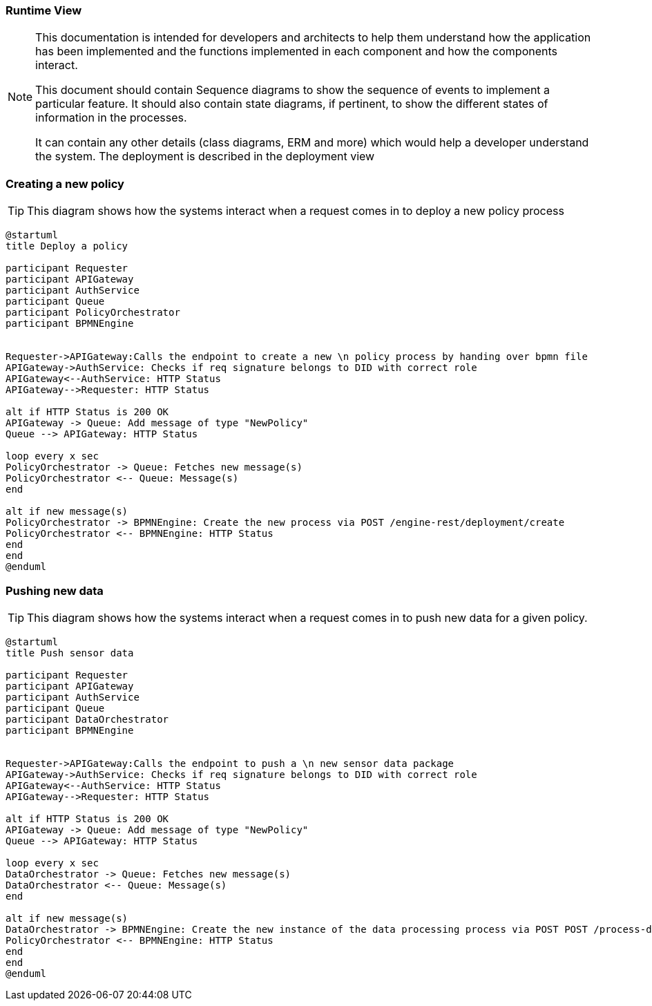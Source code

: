 === Runtime View

[NOTE]
====
This documentation is intended for developers and architects to help them understand how the application has been implemented and the functions implemented in each component and how the components interact.

This document should contain Sequence diagrams to show the sequence of events to implement a particular feature. It should also contain state diagrams, if pertinent, to show the different states of information in the processes.

It can contain any other details (class diagrams, ERM and more) which would help a developer understand the system. The deployment is described in the deployment view
====

=== Creating a new policy
[TIP]
====
This diagram shows how the systems interact when a request comes in to deploy a new policy process
====

// tag::architect[]
[plantuml, target=images/deployment, format=svg]
----
@startuml
title Deploy a policy

participant Requester
participant APIGateway
participant AuthService
participant Queue
participant PolicyOrchestrator
participant BPMNEngine


Requester->APIGateway:Calls the endpoint to create a new \n policy process by handing over bpmn file
APIGateway->AuthService: Checks if req signature belongs to DID with correct role
APIGateway<--AuthService: HTTP Status
APIGateway-->Requester: HTTP Status

alt if HTTP Status is 200 OK
APIGateway -> Queue: Add message of type "NewPolicy"
Queue --> APIGateway: HTTP Status

loop every x sec
PolicyOrchestrator -> Queue: Fetches new message(s)
PolicyOrchestrator <-- Queue: Message(s)
end

alt if new message(s)
PolicyOrchestrator -> BPMNEngine: Create the new process via POST /engine-rest/deployment/create
PolicyOrchestrator <-- BPMNEngine: HTTP Status
end
end
@enduml
----

=== Pushing new data
[TIP]
====
This diagram shows how the systems interact when a request comes in to push new data for a given policy.
====

// tag::architect[]
[plantuml, target=images/deployment, format=svg]
----
@startuml
title Push sensor data

participant Requester
participant APIGateway
participant AuthService
participant Queue
participant DataOrchestrator
participant BPMNEngine


Requester->APIGateway:Calls the endpoint to push a \n new sensor data package
APIGateway->AuthService: Checks if req signature belongs to DID with correct role
APIGateway<--AuthService: HTTP Status
APIGateway-->Requester: HTTP Status

alt if HTTP Status is 200 OK
APIGateway -> Queue: Add message of type "NewPolicy"
Queue --> APIGateway: HTTP Status

loop every x sec
DataOrchestrator -> Queue: Fetches new message(s)
DataOrchestrator <-- Queue: Message(s)
end

alt if new message(s)
DataOrchestrator -> BPMNEngine: Create the new instance of the data processing process via POST POST /process-definition/key/{key}/start
PolicyOrchestrator <-- BPMNEngine: HTTP Status
end
end
@enduml
----
